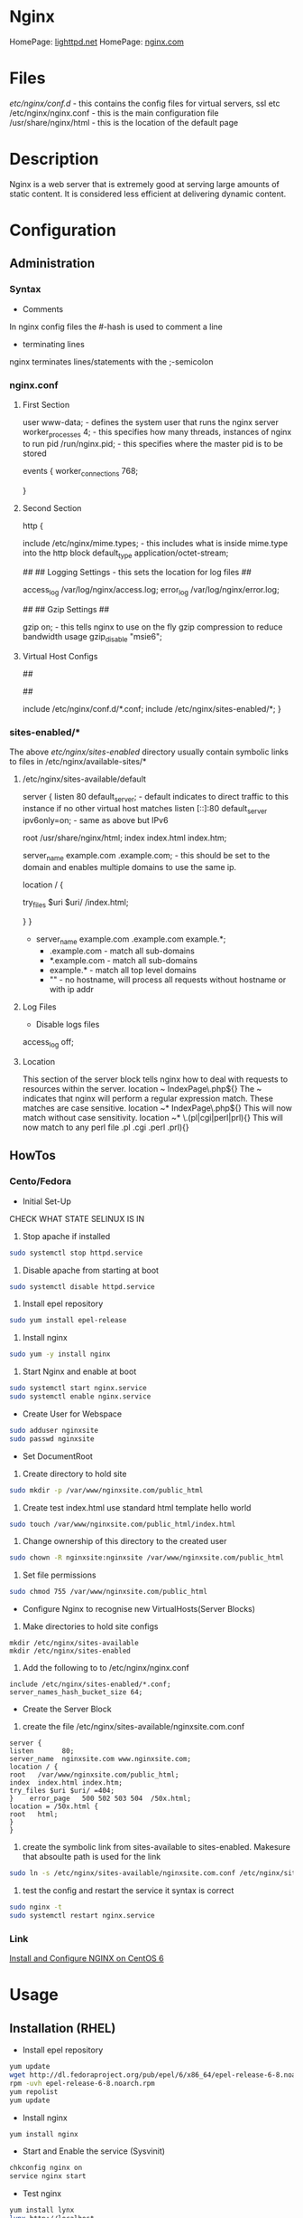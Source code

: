 #+TAGS: web_server nginx load_balancer caching_server


* Nginx
HomePage: [[https://www.lighttpd.net/][lighttpd.net]]
HomePage: [[https://www.nginx.com/resources/wiki/][nginx.com]]
* Files
/etc/nginx/conf.d/    - this contains the config files for virtual servers, ssl etc
/etc/nginx/nginx.conf - this is the main configuration file
/usr/share/nginx/html - this is the location of the default page

* Description
Nginx is a web server that is extremely good at serving large amounts of static content.
It is considered less efficient at delivering dynamic content.
* Configuration
** Administration
*** Syntax
+ Comments
In nginx config files the #-hash is used to comment a line
+ terminating lines
nginx terminates lines/statements with the ;-semicolon

*** nginx.conf
**** First Section
user www-data;  - defines the system user that runs the nginx server
worker_processes 4; - this specifies how many threads, instances of nginx to run
pid /run/nginx.pid; - this specifies where the master pid is to be stored

events {
        worker_connections 768;
        # multi_accept on;
        # accept_multex off;
}

**** Second Section
http {


        include /etc/nginx/mime.types; - this includes what is inside mime.type into the http block
        default_type application/octet-stream;
	
	##
        ## Logging Settings - this sets the location for log files
        ##

        access_log /var/log/nginx/access.log;
        error_log /var/log/nginx/error.log;

        ##
        ## Gzip Settings
        ##

        gzip on; - this tells nginx to use on the fly gzip compression to reduce bandwidth usage
        gzip_disable "msie6";
	
**** Virtual Host Configs
        ##
        # Virtual Host Configs - this sets the location of the virtual host config files
        ##

        include /etc/nginx/conf.d/*.conf;
        include /etc/nginx/sites-enabled/*;
}

*** sites-enabled/*
The above /etc/nginx/sites-enabled/ directory usually contain symbolic links to files in /etc/nginx/available-sites/*

**** /etc/nginx/sites-available/default
server {
        listen 80 default_server; - default indicates to direct traffic to this instance if no other virtual host matches
        listen [::]:80 default_server ipv6only=on; - same as above but IPv6

        root /usr/share/nginx/html;
        index index.html index.htm;

        # Make site accessible from http://localhost/
        server_name example.com .example.com; - this should be set to the domain and enables multiple domains to use the same ip. 

        location / {
                # First attempt to serve request as file, then
                # as directory, then fall back to displaying a 404.
                try_files $uri $uri/ /index.html;
                # Uncomment to enable naxsi on this location
                # include /etc/nginx/naxsi.rules
        }
}
- server_name example.com .example.com example.*;
  - .example.com  - match all sub-domains
  - *.example.com - match all sub-domains
  - example.*     - match all top level domains
  - ""            - no hostname, will process all requests without hostname or with ip addr

**** Log Files 
+ Disable logs files
access_log off;

**** Location 
This section of the server block tells nginx how to deal with requests to resources within the server.
location ~ IndexPage\.php${}
The ~ indicates that nginx will perform a regular expression match. These matches are case sensitive.
location ~* IndexPage\.php${}
This will now match without case sensitivity.
location ~* \.(pl|cgi|perl|prl){}
This will now match to any perl file .pl .cgi .perl .prl){}
** HowTos
*** Cento/Fedora

+ Initial Set-Up
CHECK WHAT STATE SELINUX IS IN
1. Stop apache if installed
#+BEGIN_SRC sh
sudo systemctl stop httpd.service
#+END_SRC
2. Disable apache from starting at boot
#+BEGIN_SRC sh
sudo systemctl disable httpd.service
#+END_SRC
3. Install epel repository
#+BEGIN_SRC sh
sudo yum install epel-release
#+END_SRC
4. Install nginx
#+BEGIN_SRC sh
sudo yum -y install nginx
#+END_SRC
5. Start Nginx and enable at boot
#+BEGIN_SRC sh
sudo systemctl start nginx.service
sudo systemctl enable nginx.service
#+END_SRC

+ Create User for Webspace
#+BEGIN_SRC sh
sudo adduser nginxsite
sudo passwd nginxsite
#+END_SRC

+ Set DocumentRoot
1. Create directory to hold site
#+BEGIN_SRC sh
sudo mkdir -p /var/www/nginxsite.com/public_html
#+END_SRC
2. Create test index.html use standard html template hello world
#+BEGIN_SRC sh
sudo touch /var/www/nginxsite.com/public_html/index.html
#+END_SRC
3. Change ownership of this directory to the created user
#+BEGIN_SRC sh
sudo chown -R nginxsite:nginxsite /var/www/nginxsite.com/public_html
#+END_SRC
4. Set file permissions
#+BEGIN_SRC sh
sudo chmod 755 /var/www/nginxsite.com/public_html
#+END_SRC

+ Configure Nginx to recognise new VirtualHosts(Server Blocks)
1. Make directories to hold site configs
#+BEGIN_SRC 
mkdir /etc/nginx/sites-available
mkdir /etc/nginx/sites-enabled
#+END_SRC
2. Add the following to to /etc/nginx/nginx.conf
#+BEGIN_SRC 
include /etc/nginx/sites-enabled/*.conf;
server_names_hash_bucket_size 64;
#+END_SRC

+ Create the Server Block
1. create the file /etc/nginx/sites-available/nginxsite.com.conf
#+BEGIN_SRC 
server {
listen       80;
server_name  nginxsite.com www.nginxsite.com;
location / {
root   /var/www/nginxsite.com/public_html;
index  index.html index.htm;
try_files $uri $uri/ =404;
}    error_page   500 502 503 504  /50x.html;
location = /50x.html {
root   html;
}
}
#+END_SRC
2. create the symbolic link from sites-available to sites-enabled. Makesure that absoulte path is used for the link
#+BEGIN_SRC sh 
sudo ln -s /etc/nginx/sites-available/nginxsite.com.conf /etc/nginx/sites-enabled/nginxsite.com.conf
#+END_SRC
3. test the config and restart the service it syntax is correct
#+BEGIN_SRC sh
sudo nginx -t
sudo systemctl restart nginx.service
#+END_SRC

*** Link
[[https://www.godaddy.com/garage/tech/config/how-to-install-and-configure-nginx-on-centos-6/][Install and Configure NGINX on CentOS 6]]
* Usage
** Installation (RHEL)
- Install epel repository 
#+BEGIN_SRC sh
yum update
wget http://dl.fedoraproject.org/pub/epel/6/x86_64/epel-release-6-8.noarch.rpm
rpm -uvh epel-release-6-8.noarch.rpm
yum repolist
yum update
#+END_SRC

- Install nginx
#+BEGIN_SRC sh
yum install nginx
#+END_SRC

- Start and Enable the service (Sysvinit)
#+BEGIN_SRC sh
chkconfig nginx on
service nginx start
#+END_SRC

- Test nginx
#+BEGIN_SRC sh
yum install lynx
lynx http://localhost
#+END_SRC
This should show the default nginx page if installed correctly




** Basic Configuration of a New Installation
/etc/nginx/nginx.conf

- adding a vhost.d directory to the configuration
#+BEGIN_EXAMPLE
include /etc/nginx/vhost.d/*.conf
#+END_EXAMPLE
this would be placed under the other include files

- create the vhost.d directory
#+BEGIN_SRC sh
cd /etc/nginx
mkdir vhost.d
cd vhost.d
mv /etc/nginx/conf.d/default.conf .
#+END_SRC

- edit the default.conf root filesystem
#+BEGIN_EXAMPLE
location / {
	root  /var/www/html;
	index index.html index.htm;
}
#+END_EXAMPLE

- create /var/www/html
#+BEGIN_SRC sh
mkdir /var/www/html
echo "This is our new Config and Index" > /var/www/html/index.html
#+END_SRC

- test the new configuration
#+BEGIN_SRC sh
nginx -t
#+END_SRC

- restart the service if test is successful
#+BEGIN_SRC sh
service nginx restart
lynx http://localhost
#+END_SRC
this should now print the new index.html

** Vhost File
   
- adding a virtual host
/etc/nginx/vhost.d/myexample.local.conf
#+BEGIN_EXAMPLE
server {
	listen 80;

	root /var/www/html/myexample;
	index index.html index.htm index.php;
	
	server_name myexample.local www.myexample.local;
}
#+END_EXAMPLE

- create the myexample.local files
#+BEGIN_SRC sh
mkdir -p /var/www/html/myexample
echo "This is our new Config for myexample.local" > /var/www/html/myexample/index.html
#+END_SRC

- test the new config
#+BEGIN_SRC sh
nginx -t
#+END_SRC

- restart the service
#+BEGIN_SRC sh
service nginx restart
#+END_SRC
both the new myexample.local and the default weeb page will be viewable

** Upstream Module
Placing of the Nginx server infront of another server (example apllication server, such as node.js), proxy the connection.

- create a new vhost file
/etc/nginx/vhost.d/mynode.local.conf
#+BEGIN_EXAMPLE
upstream mynode {
	server localhost:8888;
}

server {
	server_name www.mynode.local mynode.local;

	location / {
		proxy_pass http://mynode;
	}
}
#+END_EXAMPLE

- restart the service
#+BEGIN_SRC sh
service nginx restart
lynx http://www.mynode.local
#+END_SRC

The advantage of using nginx it can provide full web server functionality (logging), where maybe the application server could be lacking

** Basic Load Balancing

- edit the vhost file
/etc/nginx/vhost.d/mynode.local.conf
#+BEGIN_EXAMPLE
upstream mynode {
	server localhost:8888;
	server localhost:8889;
}

server {
	server_name www.mynode.local mynode.local;

	location / {
		proxy_pass http://mynode;
	}
}
#+END_EXAMPLE
- the node.js applicaition, or whatever application or site will have to be configured and setup to run on both ports
  
- test and restart
#+BEGIN_SRC sh
nginx -t
service nginx restart
#+END_SRC

*** Weights
#+BEGIN_EXAMPLE
upstream mynode {
	server localhost:8888 weight=1;
	server localhost:8889 weight=4;
}

server {
	server_name www.mynode.local mynode.local;

	location / {
		proxy_pass http://mynode;
	}
}
#+END_EXAMPLE
weights are proportional, weight=4 should get four times as much traffic as weight=1

** SSL Certification Management
   
- create an ssl directory
#+BEGIN_SRC sh
mkdir -p /etc/nginx/ssl
cd ssl
#+END_SRC

- create the server csr and key files
#+BEGIN_SRC sh
openssl genrsa -des3 -out server.key 1024
openssl req -new -key server.key -out server.csr
#+END_SRC

- remove passphrase from server.key as a restart of nginx will always prompt for the key
#+BEGIN_SRC sh
cp server.key server.key.org
openssl rsa -in server.key.org -out server.key
#+END_SRC

- create the self signed certificate
#+BEGIN_SRC sh
openssl x509 -req -days 365 -in server.csr -signkey server.key -out server.crt
#+END_SRC

- add the certificate to the vhost file
#+BEGIN_EXAMPLE
server {
	listen 80;

	root /var/www/html/myexample;
	index index.html index.htm index.php;
	
	server_name myexample.local www.myexample.local;
}

server {
	listen 443;

	root /var/www/html/myexample;
	index index.html index.htm index.php
	
	server_name www.myexample.local myexample.local
	
	ssl on;
	ssl_certificate /etc/nginx/ssl/server.crt;
	ssl_certificate_key /etc/nginx/ssl/server.key;
}
#+END_EXAMPLE

- test configuration and restart service
#+BEGIN_SRC sh
nginx -t
service nginx restart
lynx https://www.myexample.local
#+END_SRC

** Location Directive 
/etc/nginx/vhost.d/myexample.local.conf
- nginx allows different content to be served by the set URI
#+BEGIN_EXAMPLE
server {
	listen 80;

	index index.html index.htm index.php;
	
	server_name myexample.local www.myexample.local;

	location / {
		root /var/www/html/myexample
	}
	
	location /google/ {
		proxy_pass http://www.google.com;
	}
	
	location /images/ {
		root /var/www/html/images;
	}
}

server {
	listen 443;

	root /var/www/html/myexample;
	index index.html index.htm index.php
	
	server_name www.myexample.local myexample.local
	
	ssl on;
	ssl_certificate /etc/nginx/ssl/server.crt;
	ssl_certificate_key /etc/nginx/ssl/server.key;
}
#+END_EXAMPLE
- First location  - is just reimplementing the root variable
- Second location - is just passing the request off to www.google.com
- Third location  - is an image directory. 
  - This means it can be shared across sites.

** Return Directive
   
- this allows for return codes to be leveraged to provide functionality
  - provide an error code
  - provide a redirect
   
#+BEGIN_EXAMPLE
server {
	listen 80;

	index index.html index.htm index.php;
	
	server_name myexample.local www.myexample.local;

	# this will redirect /forum to google.com
	location /forum {
		return 301 http://www.google.com;
	}

	location / {
		root /var/www/html/myexample
	}
	
}

#+END_EXAMPLE

** Basic Rewrites
   
- change from /forum to /forums on site

#+BEGIN_EXAMPLE
server {
	listen 80;

	index index.html index.htm index.php;
	
	server_name myexample.local www.myexample.local;

	location /forum {
		rewrite ^/forum/(.*)$ http://www.myexample.local/forums/$1 permanent;
	}

	location / {
		root /var/www/html/myexample
	}
	
}

#+END_EXAMPLE

** Custom Error Pages
   
- add the new error page
#+BEGIN_SRC sh
echo "This is our custom content does not exist page" > /var/www/html/myexample/404.html
#+END_SRC

- across all sites change in the nginx.conf
  
- for specific virtual hosts add to the vhost file
#+BEGIN_EXAMPLE
server {
	listen 80;

	root /var/www/html/myexample;
	index index.html index.htm index.php;
	
	server_name myexample.local www.myexample.local;
	
	error_page 404 = /404.html;
	location = /403.html {
		root /var/www/html/myexample;
		internal;
	}
}

#+END_EXAMPLE

- internal - only for nginx's use

** Logging
   
- Error Logs 
/etc/nginx/nginx.conf
#+BEGIN_EXAMPLE
error_log /var/log/nginx/error.log;
#+END_EXAMPLE
this will log all error messages

- setting error logging level
#+BEGIN_EXAMPLE
error_log /var/log/nginx/error.log notice;
error_log /var/log/nginx/error.log info;
#+END_EXAMPLE
these two will report at different levels of logging

- Access Logs
  - this is defined in the http format
    #+BEGIN_EXAMPLE
    log_format main '$remote_addr - $remote_user [$time_local] "$request" '
                    '$status $body_bytes_sent "$http_referer" '
                    '"$http_user_agent" "$http_x_forwarded_for"';	

    access_log /var/log/nginx/access.log main;
    #+END_EXAMPLE
    
- Both error and access logs set like this will log for all domains configured
  
- Configure Virtual Hosts
  
- add error_log and access_log to the vhost file
#+BEGIN_EXAMPLE
server {
	listen 80;

	root /var/www/html/myexample;
	index index.html index.htm index.php;
	
	server_name myexample.local www.myexample.local;
	
	access_log /var/log/nginx/myexample.access.http.log;
	error_log /var/log/nginx/myexample.error.http.log;
}

server {
	listen 443;

	root /var/www/html/myexample;
	index index.html index.htm index.php
	
	server_name www.myexample.local myexample.local

	access_log /var/log/nginx/myexample.access.https.log;
	error_log /var/log/nginx/myexample.error.https.log;
	
	ssl on;
	ssl_certificate /etc/nginx/ssl/server.crt;
	ssl_certificate_key /etc/nginx/ssl/server.key;
}
#+END_EXAMPLE

- for the logs to become active restart nginx
#+BEGIN_SRC sh
service nginx restart
#+END_SRC

*** Custom Log Levels
    
- Setting compression and buffering
#+BEGIN_SRC 
server {
	listen 80;

	root /var/www/html/myexample;
	index index.html index.htm index.php;
	
	server_name myexample.local www.myexample.local;
	
	access_log /var/log/nginx/myexample.access.http.log combined buffer=32k;
	error_log /var/log/nginx/myexample.error.http.log;
}
#+END_SRC
- The buffer size must not exceed the size of an atomic write to a disk file. For FreeBSD this size is unlimited.
  - usually 32k on linux
  
- 8 Logging Levels
  - emerg: Emergency situations where the system is in an unusable state.
  - alert: Severe situation where action is needed promptly.
  - crit: Important problems that need to be addressed.
  - error: An Error has occurred. Something was unsuccessful.
  - warn: Something out of the ordinary happened, but not a cause for concern.
  - notice: Something normal, but worth noting has happened.
  - info: An informational message that might be nice to know.
  - debug: Debugging information that can be useful to pinpoint where a problem is occurring.
#+BEGIN_EXAMPLE
error_log /var/log/nginx/myexample.error.http.log warn;
#+END_EXAMPLE
this would log all emerg, alert, crit, error and warn messages

*** Custom Access Log Format
    
#+BEGIN_SRC 
server {
	listen 80;

	root /var/www/html/myexample;
	index index.html index.htm index.php;
	
	server_name myexample.local www.myexample.local;
	
	log_format myAccessFormat 'Remote IP: $remote_addr - Time Request: $time_local - Browser Agent: $http_user_agent';
	
	access_log /var/log/nginx/myexample.access.http.log myAccessFormat buffer=32k;
	error_log /var/log/nginx/myexample.error.http.log;
}
#+END_SRC
- the access log will now use the myAccessFormat to record our log
  
** Blocking Ips
/etc/nginx/nginx.conf   
#+BEGIN_EXAMPLE
include blockips.conf;
#+END_EXAMPLE

/etc/nginx/blockips.conf
#+BEGIN_EXAMPLE
deny 72.34.121.10;
#+END_EXAMPLE
any requests from this ip should throw a 403 denied

- test the configuration and restart the service
#+BEGIN_SRC sh
nginx -t
service nginx restart
#+END_SRC

- adding for domain only
#+BEGIN_EXAMPLE
server {
	listen 80;

	index index.html index.htm index.php;
	
	server_name myexample.local www.myexample.local;
	
	log_format myAccessFormat 'Remote IP: $remote_addr - Time Request: $time_local - Browser Agent: $http_user_agent';
	
	access_log /var/log/nginx/myexample.access.http.log myAccessFormat buffer=32k;
	error_log /var/log/nginx/myexample.error.http.log;
	
	location / {
		root /var/www/html/myexample;
		
		deny 72.129.45.10;
	}
}
#+END_EXAMPLE
- the global block list has precedence over the domain block and allow

** Optimization of Nginx
   
- Setting the number of processors
/etc/nginx/nginx.conf
#+BEGIN_EXAMPLE
worker_processes 2;
#+END_EXAMPLE
- this is normally set to the number of available cores
- if set higher than number of caores, it will not damage the system just run at the max number of cores
  
- Setting the number of worker connections
/etc/nginx/nginx.conf
#+BEGIN_EXAMPLE
worker_connections 1024;
#+END_EXAMPLE
- this is the number of connections that can be handled
  
*** Buffers
- client_buffer_size 

- client_header_buffer 
  - 1024
  
- client_max_body_size
  - if exceeded then a 413 - Payload too large - previously know as a "Request Entity Too Large"

/etc/nginx/nginx.conf
#+BEGIN_EXAMPLE
http {
	...			
	client_body_buffer_size 10k;	
	client_header_buffer_size 1k;
	client_max_body_size 8m; # support up to max memory, but need to account for underlying OS
	large_client_header_buffers 2 1k; # 2 at 1k
}
#+END_EXAMPLE

*** Timeouts
- client_body_timeout
  - how long the server waits until it kills the connection
    
- client_header_timeout
  
- keep_alive_timeout
  
- send_timeout
  
/etc/nginx/nginx.conf
#+BEGIN_EXAMPLE
http {
	...	
	client_body_timeout 12; # 12 seconds is consider the max for a website to render, worst case (should be 3 - 5 secs)
	client_header_timeout 12;
	keepalive_timeout 15;
	send_timeout 10;
}
#+END_EXAMPLE

** PHP
   
- install php
#+BEGIN_SRC sh
yum install php
#+END_SRC

- create a php-fpm socket file
/etc/php-fpm.d/www.conf
#+BEGIN_EXAMPLE
listen = /var/run/php-fpm/www.sock
#+END_EXAMPLE

- add the correct ownership to the new sock file
#+BEGIN_SRC sh
chown nginx:nginx /var/run/php-fpm/www.sock
#+END_SRC

- start and enable php-fpm
#+BEGIN_SRC sh
chkconfig php-fpm on
service php-fpm start
#+END_SRC

** MariaDB for LEMP

- installation (CentOS requires remi repo, but CentOS MariDB is the default)
#+BEGIN_SRC sh
wget http://rpms.famillecollet.com/enterprise/remi-release-6.rpm
rpm -Uvh remi-release-6.rpm
yum --enablerepremi-test --disablerepo=remi install compat-mysql55
#+END_SRC

- add maria repo
/etc/yum.repos.d/maria.repo
#+BEGIN_EXAMPLE
[mariadb]
name=MariaDB
baseurl=http://yum.mariadb.org/5.5/centos6-amd64
gpgkey=https://yum.mariadb.org/RPM-GPG-KEY-MariaDB
gpgcheck=1
#+END_EXAMPLE

- update the system
#+BEGIN_SRC sh
yum update
yum install MariaDB-devel MariaDB-cient MariaDB-server perl-DBD-MySQL
#+END_SRC

- start the service
#+BEGIN_SRC sh
service mysql start
#+END_SRC

- secure setup
#+BEGIN_SRC sh
mysql_secure_installation
#+END_SRC
this will run you through a set of questions that will allow you to set and remove passwords and users

- confirm that you can connect to db
#+BEGIN_SRC sh
mysql -u root -p
#+END_SRC

- restart php-fpm
#+BEGIN_SRC sh
service php-fpm restart
#+END_SRC
this has to be do as php-fpm my have a few problems recognizing the newly installed Mariadb

** Nginx configtest
#+BEGIN_SRC sh
nginx -t
#+END_SRC

** Check rewrites in nginx.conf
#+BEGIN_SRC sh
grep -i rewrite /etc/nginx/conf.d/tinygreenpc.com.conf | wc -l
#+END_SRC

** Too Many Open Files Error And Solution
[[http://www.cyberciti.biz/faq/linux-unix-nginx-too-many-open-files/]]

** Check to see what sites are running on 443
#+BEGIN_SRC sh
grep 443 /etc/nginx/conf.d/*
#+END_SRC
or
#+BEGIN_SRC sh
httpd -S 2>&1|grep "port 443 name"|grep -v =hostname=| awk {'print $4'}httpd -S 2>&1|grep "port 443 name"|grep -v =hostname=| awk {'print $4'}
#+END_SRC

** If a site randomy returns 403's and then 200 when curling

Add Options +Indexes to the .htaccess file and you will get 200 on curls

[[https://stackoverflow.com/questions/10365520/error-directory-index-forbidden-by-options-directive][Stackoverflow - error directory index forbidden]]

** Speed up Nginx Performance with Ngx_Pagespeed on CentOS 7
1. These tools will be required
[[file://home/crito/Pictures/org/ngx_pagespeed_1.png]]

2. Pull the source code for Nginx
[[file://home/crito/Pictures/org/ngx_pagespeed_2.png]]

3. Next download the ngx_pagespeed source files unzip compressed files
[[file://home/crito/Pictures/org/ngx_pagespeed_3.png]]

4. Get the opmitized libraries to compile with Nginx
[[file://home/crito/Pictures/org/ngx_pagespeed_4.png]]

5. Configure the Nginx for compilation
[[file://home/crito/Pictures/org/ngx_pagespeed_5.png]]

6. Next compile and install
#+BEGIN_SRC sh
make
make install
#+END_SRC

7. Create the need symbolic links
[[file://home/crito/Pictures/org/ngx_pagespeed_6.png]]   

8. Create the systemd unit file
[[file://home/crito/Pictures/org/ngx_pagespeed_7.png]]

you need to make note the location of the pid file and the Nginx binary  
[[file://home/crito/Pictures/org/ngx_pagespeed_8.png]]

9. Test that the systemd unit file works
#+BEGIN_SRC sh
systemctl start nginx
systemctl enable nginx
systemctl status nginx
#+END_SRC

10. Create a directory where the module is to cache the files for the site
#+BEGIN_SRC sh
mkdir -p /var/ngx_pagespeed_cache
chown -R nobody:nobody /var/ngx_pagespeed_cache
#+END_SRC

11. Enable the module by adding the following lines to the server block in the nginx.conf
[[file://home/crito/Pictures/org/ngx_pagespeed_10.png]]

12. Check that the config file is error free
#+BEGIN_SRC sh
nginx -t
#+END_SRC

13. Now restart the service for the changes to take effect
#+BEGIN_SRC sh 
systemctl restart nginx.service
#+END_SRC

14. Test that Nginx is using Pagespeed
#+BEGIN_SRC sh
curl -I -p http://localhost
#+END_SRC
if Ngx_Pagespeed is enabled you should see the X-Page-Speed header implemented
[[file://home/crito/Pictures/org/ngx_pagespeed_11.png]]

*** Example Nginx with Ngx_Pagespeed enabled
#+BEGIN_EXAMPLE
#user  nobody;
worker_processes  1;
#error_log  logs/error.log;
#error_log  logs/error.log  notice;
#error_log  logs/error.log  info;
#pid        logs/nginx.pid;
events {
worker_connections  1024;
}
http {
include       mime.types;
default_type  application/octet-stream;
#log_format  main  '$remote_addr - $remote_user [$time_local] "$request" '
#                  '$status $body_bytes_sent "$http_referer" '
#                  '"$http_user_agent" "$http_x_forwarded_for"';
#access_log  logs/access.log  main;
sendfile        on;
#tcp_nopush     on;
#keepalive_timeout  0;
keepalive_timeout  65;
#gzip  on;
server {
listen       80;
server_name  localhost; 
#charset koi8-r;
#access_log  logs/host.access.log  main;
# Pagespeed main settings
pagespeed on;
pagespeed FileCachePath /var/ngx_pagespeed_cache;
# Ensure requests for pagespeed optimized resources go to the pagespeed
# handler and no extraneous headers get set.
location ~ "\.pagespeed\.([a-z]\.)?[a-z]{2}\.[^.]{10}\.[^.]+" { add_header "" ""; }
location ~ "^/ngx_pagespeed_static/" { }
location ~ "^/ngx_pagespeed_beacon" { }
location / {
root   html;
index  index.html index.htm;
}
#error_page  404              /404.html;
# redirect server error pages to the static page /50x.html
#
error_page   500 502 503 504  /50x.html;
location = /50x.html {
root   html;
}
# proxy the PHP scripts to Apache listening on 127.0.0.1:80
#
#location ~ \.php$ {
#    proxy_pass   http://127.0.0.1;
#}
# pass the PHP scripts to FastCGI server listening on 127.0.0.1:9000
#
#location ~ \.php$ {
#    root           html;
#    fastcgi_pass   127.0.0.1:9000;
#    fastcgi_index  index.php;
#    fastcgi_param  SCRIPT_FILENAME  /scripts$fastcgi_script_name;
#    include        fastcgi_params;
#}
# deny access to .htaccess files, if Apache's document root
# concurs with nginx's one
#
#location ~ /\.ht {
#    deny  all;
#}
}
# another virtual host using mix of IP-, name-, and port-based configuration
#
#server {
#    listen       8000;
#    listen       somename:8080;
#    server_name  somename  alias  another.alias;
#    location / {
#        root   html;
#        index  index.html index.htm;
#    }
#}
# HTTPS server
#
#server {
#    listen       443 ssl;
#    server_name  localhost;
#    ssl_certificate      cert.pem;
#    ssl_certificate_key  cert.key;
#    ssl_session_cache    shared:SSL:1m;
#    ssl_session_timeout  5m;
#    ssl_ciphers  HIGH:!aNULL:!MD5;
#    ssl_prefer_server_ciphers  on;
#    location / {
#        root   html;
#        index  index.html index.htm;
#    }
#}
}
#+END_EXAMPLE

** Cpanel
*** Restart Apache Service with CPanel
#+BEGIN_SRC sh
/scripts/restartsrv\_apache
#+END_SRC

** Plesk
* Lecture
* Tutorial
* Books
[[file://home/crito/Documents/SysAdmin/Web/Nginx/Complete_NGINX_Cookbook.pdf][Complete Nginx Cookbook]]
[[file://home/crito/Documents/SysAdmin/Web/Nginx/Mastering_Nginx.pdf][Mastering Nginx]]
[[file://home/crito/Documents/SysAdmin/Web/Nginx/Nginx-From_Beginner_to_Pro.pdf][Nginx - From Beginner to Pro]]
[[file://home/crito/Documents/SysAdmin/Web/Nginx/Nginx-HTTP_Server.pdf][Nginx - HTTP Server]]
[[file://home/crito/Documents/SysAdmin/Web/Nginx/Nginx_Essentials.pdf][Nginx - Essentials]]
[[file://home/crito/Documents/SysAdmin/Web/Nginx/Nginx_HTTP_Server_3ed.pdf][Nginx - HTTP Server 3ed]]
[[file://home/crito/Documents/SysAdmin/Web/Nginx/Nginx_Module_Extension.pdf][Nginx Module Extension]]

* Links
[[https://www.linode.com/docs/websites/nginx/how-to-configure-nginx][How To Configure Nginx - Linode]]
[[https://www.digitalocean.com/community/tutorials/understanding-nginx-server-and-location-block-selection-algorithms][Understanding Ngin Server and Location Block Selection Algorithms]]
[[https://www.tecmint.com/nginx-web-server-security-hardening-and-performance-tips/][Nginx Securtiy Hardening and Performance tips - Techmint]]
